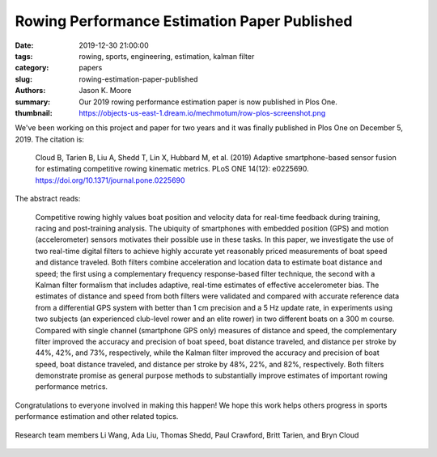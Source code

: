 Rowing Performance Estimation Paper Published
=============================================

:date: 2019-12-30 21:00:00
:tags: rowing, sports, engineering, estimation, kalman filter
:category: papers
:slug: rowing-estimation-paper-published
:authors: Jason K. Moore
:summary: Our 2019 rowing performance estimation paper is now published in Plos
          One.
:thumbnail: https://objects-us-east-1.dream.io/mechmotum/row-plos-screenshot.png

We've been working on this project and paper for two years and it was finally
published in Plos One on December 5, 2019. The citation is:

   Cloud B, Tarien B, Liu A, Shedd T, Lin X, Hubbard M, et al. (2019) Adaptive
   smartphone-based sensor fusion for estimating competitive rowing kinematic
   metrics. PLoS ONE 14(12): e0225690. https://doi.org/10.1371/journal.pone.0225690

.. image:: https://objects-us-east-1.dream.io/mechmotum/row-plos-screenshot.png
   :width: 80%
   :alt: Screenshot of the Plos One paper.
   :align: center
   :target: https://doi.org/10.1371/journal.pone.0225690

The abstract reads:

   Competitive rowing highly values boat position and velocity data for
   real-time feedback during training, racing and post-training analysis. The
   ubiquity of smartphones with embedded position (GPS) and motion
   (accelerometer) sensors motivates their possible use in these tasks. In this
   paper, we investigate the use of two real-time digital filters to achieve
   highly accurate yet reasonably priced measurements of boat speed and
   distance traveled. Both filters combine acceleration and location data to
   estimate boat distance and speed; the first using a complementary frequency
   response-based filter technique, the second with a Kalman filter formalism
   that includes adaptive, real-time estimates of effective accelerometer bias.
   The estimates of distance and speed from both filters were validated and
   compared with accurate reference data from a differential GPS system with
   better than 1 cm precision and a 5 Hz update rate, in experiments using two
   subjects (an experienced club-level rower and an elite rower) in two
   different boats on a 300 m course. Compared with single channel (smartphone
   GPS only) measures of distance and speed, the complementary filter improved
   the accuracy and precision of boat speed, boat distance traveled, and
   distance per stroke by 44%, 42%, and 73%, respectively, while the Kalman
   filter improved the accuracy and precision of boat speed, boat distance
   traveled, and distance per stroke by 48%, 22%, and 82%, respectively. Both
   filters demonstrate promise as general purpose methods to substantially
   improve estimates of important rowing performance metrics.

Congratulations to everyone involved in making this happen! We hope this work
helps others progress in sports performance estimation and other related
topics.

.. figure:: https://objects-us-east-1.dream.io/mechmotum/row-research-team.png
   :width: 80%
   :alt: Rowing performance estimation project team.
   :align: center

   Research team members Li Wang, Ada Liu, Thomas Shedd, Paul Crawford, Britt
   Tarien, and Bryn Cloud
